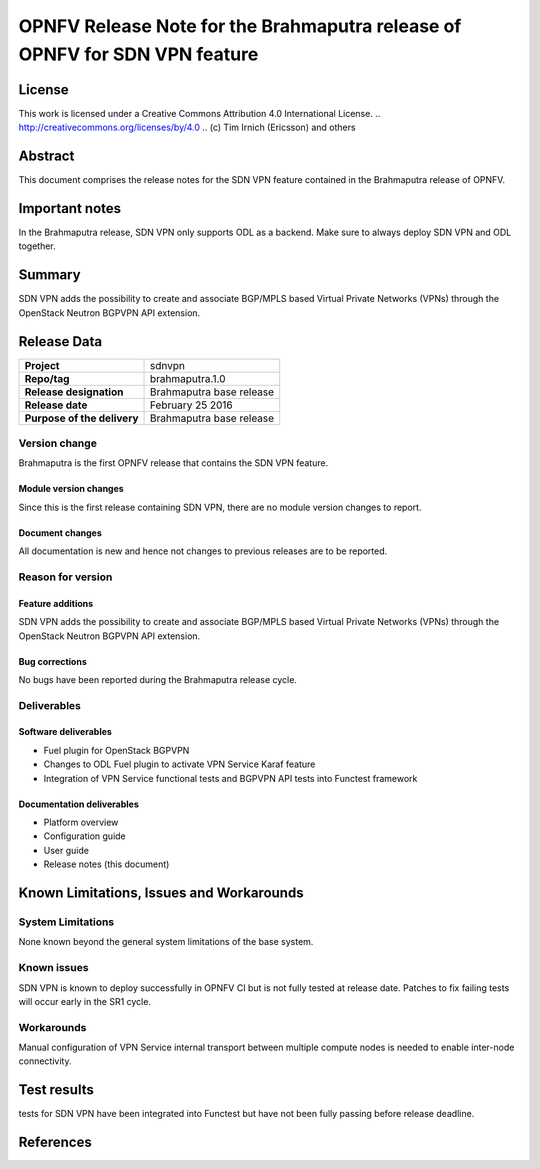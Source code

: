 ===========================================================================
OPNFV Release Note for the Brahmaputra release of OPNFV for SDN VPN feature
===========================================================================

License
=======

This work is licensed under a Creative Commons Attribution 4.0 International
License. .. http://creativecommons.org/licenses/by/4.0 ..
(c) Tim Irnich (Ericsson) and others

Abstract
========

This document comprises the release notes for the SDN VPN feature contained in the Brahmaputra 
release of OPNFV.

Important notes
===============

In the Brahmaputra release, SDN VPN only supports ODL as a backend. Make sure to always deploy 
SDN VPN and ODL together. 

Summary
=======

SDN VPN adds the possibility to create and associate BGP/MPLS based Virtual Private Networks (VPNs) 
through the OpenStack Neutron BGPVPN API extension. 

Release Data
============

+--------------------------------------+--------------------------------------+
| **Project**                          | sdnvpn                               |
|                                      |                                      |
+--------------------------------------+--------------------------------------+
| **Repo/tag**                         | brahmaputra.1.0                      |
|                                      |                                      |
+--------------------------------------+--------------------------------------+
| **Release designation**              | Brahmaputra base release             |
|                                      |                                      |
+--------------------------------------+--------------------------------------+
| **Release date**                     | February 25 2016                     |
|                                      |                                      |
+--------------------------------------+--------------------------------------+
| **Purpose of the delivery**          | Brahmaputra base release             |
|                                      |                                      |
+--------------------------------------+--------------------------------------+

Version change
--------------

Brahmaputra is the first OPNFV release that contains the SDN VPN feature.

Module version changes
~~~~~~~~~~~~~~~~~~~~~~

Since this is the first release containing SDN VPN, there are no module version changes to report. 

Document changes
~~~~~~~~~~~~~~~~

All documentation is new and hence not changes to previous releases are to be reported. 

Reason for version
------------------

Feature additions
~~~~~~~~~~~~~~~~~

SDN VPN adds the possibility to create and associate BGP/MPLS based Virtual Private Networks (VPNs) 
through the OpenStack Neutron BGPVPN API extension. 

Bug corrections
~~~~~~~~~~~~~~~

No bugs have been reported during the Brahmaputra release cycle. 

Deliverables
------------

Software deliverables
~~~~~~~~~~~~~~~~~~~~~

- Fuel plugin for OpenStack BGPVPN
- Changes to ODL Fuel plugin to activate VPN Service Karaf feature
- Integration of VPN Service functional tests and BGPVPN API tests into Functest framework

Documentation deliverables
~~~~~~~~~~~~~~~~~~~~~~~~~~

- Platform overview

- Configuration guide 

- User guide

- Release notes (this document)

Known Limitations, Issues and Workarounds
=========================================

System Limitations
------------------

None known beyond the general system limitations of the base system. 

Known issues
------------

SDN VPN is known to deploy successfully in OPNFV CI but is not fully tested at release date. 
Patches to fix failing tests will occur early in the SR1 cycle. 

Workarounds
-----------

Manual configuration of VPN Service internal transport between multiple compute nodes is needed 
to enable inter-node connectivity. 

Test results
============

tests for SDN VPN have been integrated into Functest but have not been fully passing before release 
deadline. 

References
==========



